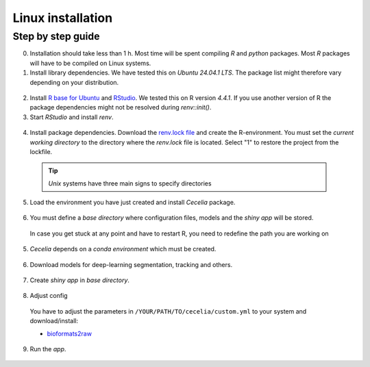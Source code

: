 .. _linux_installation:

Linux installation
============

Step by step guide 
------------------

0. Installation should take less than 1 h. Most time will be spent compiling `R` and `python` packages. Most `R` packages will have to be compiled on Linux systems.

1. Install library dependencies. We have tested this on `Ubuntu 24.04.1 LTS`. The package list might therefore vary depending on your distribution.

  .. code-block:: bash
    :caption: Install dev libraries
    
    sudo apt-get install libcurl4-openssl-dev libxml2-dev cmake libgdal-dev libmagick++-dev libudunits2-dev libharfbuzz-dev libfribidi-dev

  .. image:: _images/linux_install_devs.png
   :width: 100%

2. Install `R base for Ubuntu <https://cran.rstudio.com/bin/linux/ubuntu/>`_ and `RStudio <https://posit.co/download/rstudio-desktop/#download>`_. We tested this on R version `4.4.1`. If you use another version of R the package dependencies might not be resolved during `renv::init()`.

3. Start `RStudio` and install `renv`.

  .. code-block:: R
    :caption: Install renv
    
    install.packages("renv")
    
  .. image:: _images/linux_install_renv.png
   :width: 100%
   
4. Install package dependencies. Download the `renv.lock file <https://github.com/schienstockd/cecelia/raw/refs/heads/master/renv.lock>`_ and create the R-environment. You must set the `current working directory` to the directory where the `renv.lock` file is located. Select "1" to restore the project from the lockfile.
  
  .. tip::
    `Unix` systems have three main signs to specify directories
  
    .. code-block:: bash
      :caption: Common path directories
      
      ~ defines the home directory
      . defines the current directory
      .. defines the parent directory
      
      ~/Documents is shortform for /home/dom/Documents
  
  .. code-block:: R
    :caption: Init R-environment
    
    # An example would be
    # setwd("~/Cecelia")
    setwd("PATH/TO/RENV/LOCK/FILE")
    renv::init()
    
  .. image:: _images/linux_renv_init.png
   :width: 100%
   
5. Load the environment you have just created and install `Cecelia` package.
  
  .. code-block:: R
    :caption: Install Cecelia package
    
    renv::load()
    renv::install("schienstockd/cecelia")
    
  .. image:: _images/linux_ccia_install.png
   :width: 100%
   
6. You must define a `base directory` where configuration files, models and the `shiny app` will be stored.

  .. code-block:: R
    :caption: Define base directory
    
    library(cecelia)
    cciaSetup("/REPLACE/WITH/YOUR/PATH")
  
  In case you get stuck at any point and have to restart R, you need to redefine the path you are working on
  
  .. code-block:: R
    :caption: Restart Cecelia
    
    Sys.setenv(KMP_DUPLICATE_LIB_OK = "TRUE")
    library(cecelia)
    cciaUse("/REPLACE/WITH/YOUR/PATH")
    
  .. image:: _images/linux_ccia_setup.png
   :width: 100%

5. `Cecelia` depends on a `conda environment` which must be created.
    
  .. code-block:: R
    :caption: Install miniconda
    
    reticulate::install_miniconda()

  .. image:: _images/linux_miniconda_install.png
    :width: 100%
  
  .. code-block:: R
    :caption: Create conda environment
  
    cciaCondaCreate()
    
  .. image:: _images/linux_conda_create.png
    :width: 100%
  
6. Download models for deep-learning segmentation, tracking and others.

  .. code-block:: R
    :caption: Download models
    
    cciaModels()
    
  .. image:: _images/linux_ccia_models.png
    :width: 100%

7. Create `shiny app` in `base directory`.

  .. code-block:: R
    :caption: Create `shiny app`
  
    cciaCreateApp()
    
  .. image:: _images/linux_create_app.png
    :width: 100%

8. Adjust config
  You have to adjust the parameters in ``/YOUR/PATH/TO/cecelia/custom.yml`` to your system and download/install:

  * `bioformats2raw <https://github.com/glencoesoftware/bioformats2raw/releases/download/v0.9.0/bioformats2raw-0.9.0.zip>`_

  .. code-block:: YAML
    :caption: Adjust config in text editor of RStudio
  
    default:
      dirs:
        bioformats2raw: "/REPLACE/PATH/TO/bioformats2raw"
        projects: "/REPLACE/PATH/TO/project/directory/"
      volumes:
        home: "~/"
        computer: "/"
      python:
        conda:
          env: "r-cecelia-env"
          source:
            env: "r-cecelia-env"
            
  .. image:: _images/linux_custom_config.png
    :width: 100%
            
9. Run the `app`.

  .. code-block:: bash
    :caption: Run `Cecelia` app
  
    /PATH/TO/CECELIA/app/cecelia-Linux.sh
    
  .. image:: _images/linux_run_app.png
    :width: 100%
   